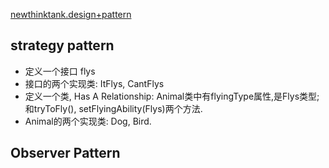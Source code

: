 [[http://www.newthinktank.com/page/2/?s=design+pattern][newthinktank.design+pattern]]

** strategy pattern
   + 定义一个接口 flys
   + 接口的两个实现类: ItFlys, CantFlys
   + 定义一个类, Has A Relationship: Animal类中有flyingType属性,是Flys类型; 和tryToFly(), setFlyingAbility(Flys)两个方法.
   + Animal的两个实现类: Dog, Bird.

** Observer Pattern    
